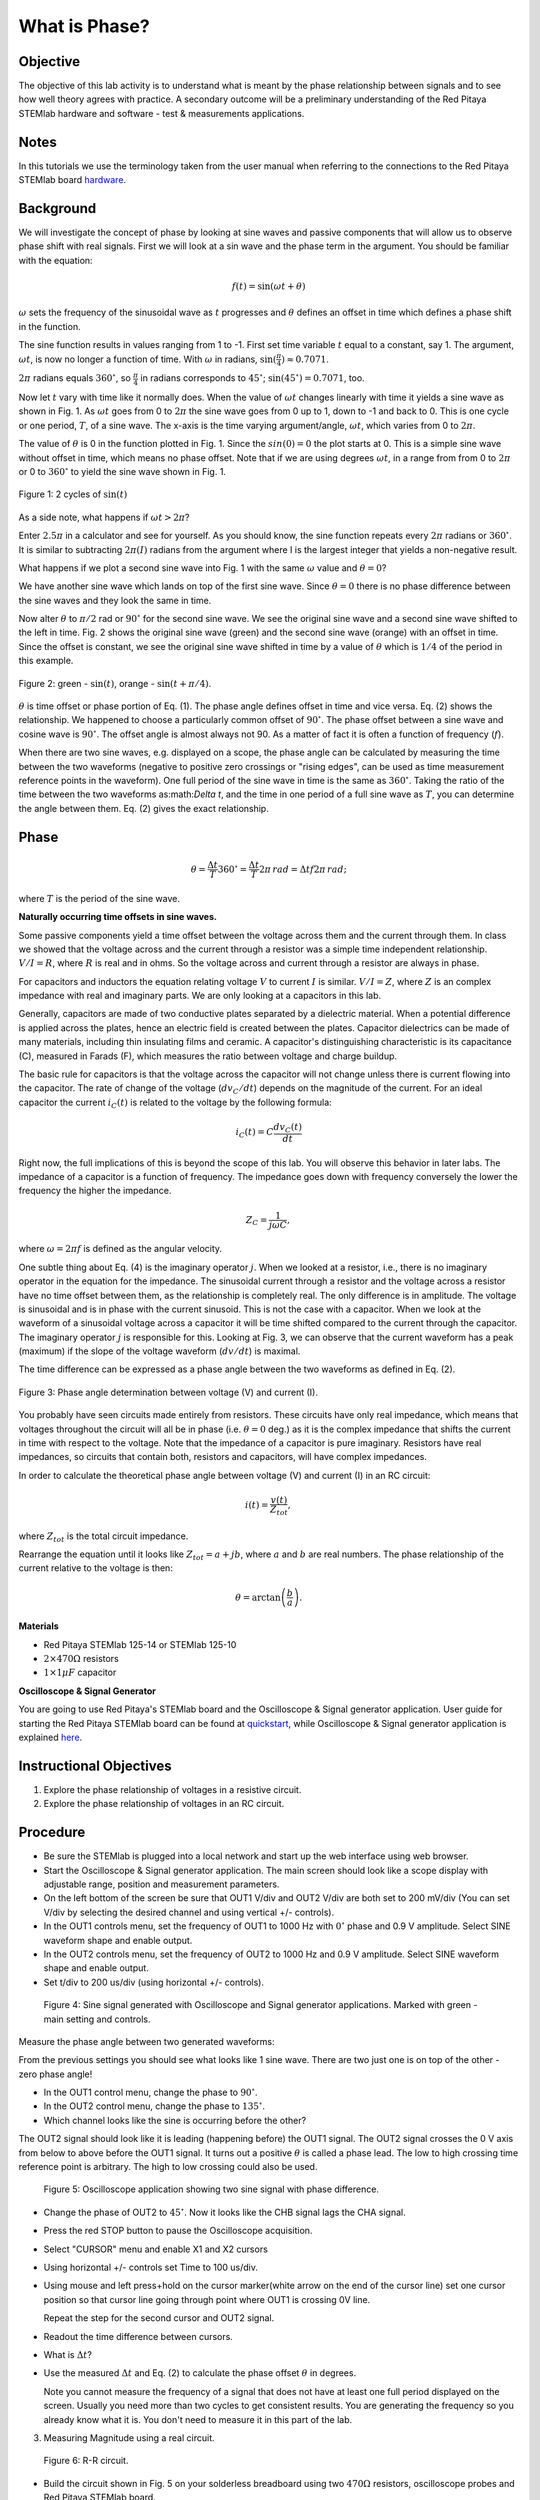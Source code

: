 What is Phase?
==============

Objective
---------

The objective of this lab activity is to understand what is meant by
the phase relationship between signals and to see how well theory
agrees with practice. A secondary outcome will be a preliminary
understanding of the Red Pitaya STEMlab hardware and software - test &
measurements applications. 

Notes
-----
	
.. _hardware: http://redpitaya.readthedocs.io/en/latest/doc/developerGuide/125-10/top.html

In this tutorials we use the terminology taken from the user manual
when referring to the connections to the Red Pitaya STEMlab board
hardware_. 


Background
----------

We will investigate the concept of phase by looking at sine waves and
passive components that will allow us to observe phase shift with real
signals. First we will look at a sin wave and the phase term in the
argument. You should be familiar with the equation: 

.. math::
	
   f(t) = \sin(\omega t + \theta)

:math:`\omega` sets the frequency of the sinusoidal wave as :math:`t`
progresses and :math:`\theta` defines an offset in time which defines
a phase shift in the function.

The sine function results in values ranging from 1 to -1. First set
time variable :math:`t` equal to a constant, say 1. The argument,
:math:`\omega t`, is now no longer a function of time. With
:math:`\omega` in radians, :math:`\sin(\frac{\pi}{4}) \approx 0.7071`.


:math:`2\pi` radians equals :math:`360^{\circ}`, so
:math:`\frac{\pi}{4}` in radians corresponds to
:math:`45^{\circ}`; :math:`\sin(45^{\circ}) = 0.7071`, too.

      
Now let :math:`t` vary with time like it normally does. When the value
of :math:`\omega t` changes linearly with time it yields a sine wave
as shown in Fig. 1. As :math:`\omega t` goes from 0 to :math:`2 \pi`
the sine wave goes from 0 up to 1, down to -1 and back to 0. This is
one cycle or one period, :math:`T`, of a sine wave. The x-axis is the
time varying argument/angle, :math:`\omega t`, which varies from 0 to
:math:`2\pi`.

The value of :math:`\theta` is 0 in the function plotted in
Fig. 1. Since the :math:`sin(0) = 0` the plot starts at 0. This is a
simple sine wave without offset in time, which means no phase
offset. Note that if we are using degrees :math:`\omega t`, in a range
from from 0 to :math:`2 \pi` or 0 to :math:`360^{\circ}` to yield the sine
wave shown in Fig. 1. 

.. figure:: img/Activity_01_Fig_01.png
   :align: center
	
   Figure 1: 2 cycles of :math:`\sin(t)`

   
As a side note, what happens if :math:`\omega t > 2\pi`?

Enter :math:`2.5\pi` in a calculator and see for yourself. As you
should know, the sine function repeats every :math:`2\pi` radians or
:math:`360^{\circ}`. It is similar to subtracting :math:`2\pi(I)` radians
from the argument where I is the largest integer that yields a
non-negative result. 

What happens if we plot a second sine wave into Fig. 1 with the same
:math:`\omega` value and :math:`\theta = 0`?

We have another sine wave which lands on top of the first sine
wave. Since :math:`\theta = 0` there is no phase difference between
the sine waves and they look the same in time.

Now alter :math:`\theta` to :math:`\pi / 2` rad or :math:`90^{\circ}` for
the second sine wave. We see the original sine wave and a second sine
wave shifted to the left in time. Fig. 2 shows the original sine wave
(green) and the second sine wave (orange) with an offset in
time. Since the offset is constant, we see the original sine wave
shifted in time by a value of :math:`\theta` which is :math:`1/4` of
the period in this example.

.. figure:: img/Activity_01_Fig_02.png
   :align: center

   Figure 2: green - :math:`\sin(t)`,  orange - :math:`\sin(t + \pi/4)`.

:math:`\theta` is time offset or phase portion of Eq. (1).
The phase angle defines offset in time and vice versa. Eq. (2) shows
the relationship. We happened to choose a particularly common 
offset of :math:`90^{\circ}`. The phase offset between a sine wave and
cosine wave is :math:`90^{\circ}`. The offset angle is almost always
not 90. As a matter of fact it is often a function of frequency (:math:`f`). 

When there are two sine waves, e.g. displayed on a scope, the phase
angle can be calculated by measuring the time between the two waveforms
(negative to positive zero crossings or "rising edges", can be used
as time measurement reference points in the waveform). One full period
of the sine wave in time is the same as :math:`360^{\circ}`. Taking the
ratio of the time between the two waveforms as:math:`\Delta t`, and
the time in one period of a full sine wave as :math:`T`, you can
determine the angle between them. Eq. (2) gives the exact relationship. 

Phase
-----

.. math::

   \theta = \frac{\Delta t}{T} 360^{\circ} = \frac{\Delta t}{T} 2\pi
   \, rad = \Delta t f 2 \pi \, rad;

where :math:`T` is the period of the sine wave.



**Naturally occurring time offsets in sine waves.**

Some passive components yield a time offset between the voltage across
them and the current through them. In class we showed that the voltage
across and the current through a resistor was a simple time
independent relationship. :math:`V / I = R`, where :math:`R` is real
and in ohms. So the voltage across and current through a resistor are
always in phase.

For capacitors and inductors the equation relating voltage :math:`V` to
current :math:`I` is similar. :math:`V / I = Z`, where :math:`Z` is an
complex impedance with real and imaginary parts. We are only looking
at a capacitors in this lab.

Generally, capacitors are made of two conductive plates separated by a
dielectric material. When a potential difference is applied across the
plates, hence an electric field is created between the plates. Capacitor
dielectrics can be made of many materials, including thin insulating
films and ceramic. A capacitor's distinguishing characteristic is its
capacitance (C), measured in Farads (F), which measures the ratio
between voltage and charge buildup. 

The basic rule for capacitors is that the voltage across the capacitor
will not change unless there is current flowing into the
capacitor. The rate of change of the voltage (:math:`dv_C/dt`) depends
on the magnitude of the current. For an ideal capacitor the current
:math:`i_C(t)` is related to the voltage by the following formula: 

.. math::

   i_C(t) = C \frac{dv_C(t)}{dt}

Right now, the full implications of this is beyond the scope of this
lab. You will observe this behavior in later labs. The impedance of a
capacitor is a function of frequency. The impedance goes down with
frequency conversely the lower the frequency the higher the
impedance. 

.. math::

   Z_C = \frac{1}{j \omega C}, 

where :math:`\omega = 2 \pi f` is defined as the angular velocity.


One subtle thing about Eq. (4) is the imaginary operator :math:`j`.
When we looked at a resistor, i.e., there is no imaginary operator in
the equation for the impedance. The sinusoidal current through a
resistor and the voltage across a resistor have no time offset between
them, as the relationship is completely real. The only difference
is in amplitude. The voltage is sinusoidal and is in phase with the
current sinusoid. This is not the case with a capacitor. When we look
at the waveform of a sinusoidal voltage across a capacitor it will be
time shifted compared to the current through the capacitor. The
imaginary operator :math:`j` is responsible for this. Looking at Fig. 3, we
can observe that the current waveform has a peak (maximum) if the
slope of the voltage waveform (:math:`dv/dt`) is maximal. 

The time difference can be expressed as a phase angle between the two
waveforms as defined in Eq. (2).

.. figure:: img/Activity_01_Fig_03.png
   :align: center
	
   Figure 3: Phase angle determination between voltage (V) and current (I).

You probably have seen circuits made entirely from resistors. These
circuits have only real impedance, which means that voltages
throughout the circuit will all be in phase (i.e. :math:`\theta = 0`
deg.) as it is the complex impedance that shifts the current in time
with respect to the voltage.  Note that the impedance of a capacitor
is pure imaginary. Resistors have real impedances, so circuits that
contain both, resistors and capacitors, will have complex impedances. 

In order to calculate the theoretical phase angle between voltage (V) and
current (I) in an RC circuit:

.. math::

   i(t) = \frac{v(t)}{Z_{tot}},

   
where :math:`Z_{tot}` is the total circuit impedance.

Rearrange the equation until it looks like :math:`Z_{tot} = a + jb`,
where :math:`a` and :math:`b` are real numbers. The phase relationship
of the current relative to the voltage is then: 

.. math::
   
   \theta = \arctan\left(\frac{b}{a}\right).

   
**Materials**

- Red Pitaya STEMlab 125-14 or STEMlab 125-10 

- :math:`2 \times 470\Omega` resistors

- :math:`1 \times 1 \mu F` capacitor 


**Oscilloscope & Signal Generator**

.. _quickstart: http://redpitaya.readthedocs.io/en/latest/doc/quickStart/first.html
.. _here: http://redpitaya.readthedocs.io/en/latest/doc/appsFeatures/apps-featured/oscSigGen/osc.html

You are going to use Red Pitaya's STEMlab board and the Oscilloscope
& Signal generator application. User guide for starting the Red Pitaya
STEMlab board can be found at quickstart_, while Oscilloscope & Signal
generator application is explained here_. 



Instructional Objectives
------------------------

1. Explore the phase relationship of voltages in a resistive circuit.

2. Explore the phase relationship of voltages in an RC circuit.


Procedure
---------

- Be sure the STEMlab is plugged into a local network and start up the
  web interface using web browser.
  
- Start the Oscilloscope & Signal generator application. The main
  screen should look like a scope display with adjustable range,
  position and measurement parameters.
  
- On the left bottom of the screen be sure that OUT1 V/div and OUT2
  V/div are both set to 200 mV/div (You can set V/div by selecting the
  desired channel and using vertical +/- controls).

- In the OUT1 controls menu, set the frequency of OUT1 to 1000 Hz with
  :math:`0^{\circ}` phase and 0.9 V  amplitude. Select SINE waveform
  shape and enable output.
  
- In the OUT2 controls menu, set the frequency of OUT2 to 1000 Hz and
  0.9 V amplitude. Select SINE waveform shape and enable output.
  
- Set t/div to 200 us/div (using horizontal +/- controls).

.. figure:: img/Activity_01_Fig_04.png
   :scale: 50 %
   
   Figure 4: Sine signal generated with Oscilloscope and Signal
   generator applications. Marked with green - main setting and
   controls.   


Measure the phase angle between two generated waveforms: 

From the previous settings you should  see what looks like 1 sine
wave. There are two just one is on top of the other - zero phase
angle! 

- In the OUT1 control menu, change the phase to :math:`90^{\circ}`.
  
- In the OUT2 control menu, change the phase to :math:`135^{\circ}`.
  
- Which channel looks like the sine is occurring before the other?
    

The OUT2 signal should look like it is leading (happening before) the
OUT1 signal. The OUT2 signal crosses the 0 V axis from below to above
before the OUT1 signal. It turns out a positive :math:`\theta` is
called a phase lead. The low to high crossing time reference point is
arbitrary. The high to low crossing could also be used.


.. figure:: img/Activity_01_Fig_05.png
   :scale: 50 %
   
   Figure 5: Oscilloscope application showing two sine signal with
   phase difference.

- Change the phase of OUT2 to :math:`45^{\circ}`.
  Now it looks like the CHB signal lags the CHA signal.

- Press the red STOP button to pause the Oscilloscope acquisition.
  
- Select "CURSOR" menu and enable X1 and X2 cursors
  
- Using horizontal +/- controls set Time to 100 us/div.
  
- Using mouse and left press+hold on the cursor marker(white arrow
  on the end of the cursor line) set one cursor position so that
  cursor line going through point where OUT1 is crossing 0V line.
    

  Repeat the step for the second cursor and OUT2 signal.

- Readout the time difference between cursors.
       
- What is :math:`\Delta t`?
       
- Use the measured :math:`\Delta t` and Eq. (2) to calculate the phase
  offset :math:`\theta` in degrees.

  Note you cannot measure the frequency of a signal that does not have
  at least one full period displayed on the screen. Usually you need
  more than two cycles to get consistent results. You are generating the
  frequency so you already know what it is. You don't need to measure
  it in this part of the lab.
  

3. Measuring Magnitude using a real circuit. 

.. figure:: img/Activity_01_Fig_06.png
   :scale: 50 %
   
   Figure 6: R-R circuit.

- Build the circuit shown in Fig. 5 on your solderless breadboard
  using two :math:`470 \Omega` resistors, oscilloscope probes and Red
  Pitaya STEMlab board.
  
	
  NOTICE: For ground pin use probes ground leads (crocodile connectors).


.. figure:: img/Activity_01_Fig_07.png
   :scale: 50 %
   
   Figure 7: R-R circuit on the breadboard.



We have connected OUT1 directly to IN1 so we can observe a real
voltage signal across resistors R\ :sub:`1`\ and R\ :sub:`2`\.


- In the OUT1 controls menu, set the Frequency  to 200 Hz with 0°
  Phase and 0.9 V amplitude. Deselect  "Show" button, select SINE
  waveform shape and select "ON" button.

- Set the horizontal time scale to 1.0 mS/Div to display two cycles of
  the waveform.
  
- Click on the scope Start button if it is not already running.
  
- Using vertical +/- controls set  200 mV/div for IN1 and IN2
  
The voltage waveform displayed in IN1(yellow) is the voltage across
both resistors (V\ :sub:`R1`\+V\ :sub:`R2`\). The voltage waveform
displayed in IN2 is the voltage across just R\ :sub:`2`\ (V\
:sub:`R2`\). To display the voltage across R\ :sub:`1`\ we use the
Math waveform display options. Under the math menu for Signal1
select IN1, select operator "-", for Signal2 select IN2 then
select enable. You should now see a third waveform for the
voltage across R\ :sub:`1`\ (V\ :sub:`R1`\).  

- Using vertical +/- controls set  200 mV/div (0.2 V/div) for MATH
  trace.

  With this settings you are observing:
  - IN1- Input excitation signal

  - IN2- Voltage drop signal across R\ :sub:`2`\

  - MATH - Voltage drop signal across R\ :sub:`1`\

    
- Record V\ :sub:`R1`\ and V\ :sub:`R2`\.

  - V\ :sub:`R1`\_______V\ :sub:`pp`\.

  - V\ :sub:`R2`\_______V\ :sub:`pp`\.

  - V\ :sub:`R1`\+V\ :sub:`R2`\_______V\ :sub:`pp`\.

- Can you see any difference between the zero crossings of V\
  :sub:`R1`\ and V\ :sub:`R2`\?
       
- Can you even see two distinct sine waves?
  
  Probably not. There should be no observable time offset and thus no phase shift.

You can see that MATH (purple) and IN2 (green) trace are
overlapping. To see both traces you can adjust the vertical position 
of a channel to separate them.

This can be done by selecting trace marker (on the left side of the
grid) using mouse left button and moving trace up-down. Make sure to
set the vertical position back to 0 to realign the signals.

Here we don't have phase shift and value of R\ :sub:`1`\ = R\
:sub:`2`\ so the signal amplitudes for V\ :sub:`R1`\ and V\ :sub:`R2`\
will be the same. The result is that we have two identical
signals (IN2=V\ :sub:`R2`\ , MATH=V\ :sub:`R1`\) on the
Oscilloscope.
     
What happens if you use :math:`220 \Omega` value for R\ :sub:`2`\? 

- Measuring RC circuit

- Replace R\ :sub:`2`\ with a 1 uF capacitor C\ :sub:`1`\.


.. figure:: img/Activity_01_Fig_08.png
   :scale: 50 %
   
   Figure 8: RC circuit on

NOTICE: For 1 uF capacitor you will be probably using an electrolytic
capacitor.


This capacitors are polarity sensitive i.e  on the positive capacitor
pin the voltage should never go negative and on negative pin (GND)
voltage should never go positive.
   
From previous example (RR circuit) and Oscilloscope & Signal
generator settings we are generating sine wave which is going from
-0.9 V to 0.9 V, causing a wrong polarization of capacitor (it can
damage a capacitor) we need to adjust our output signal so we generate
a sine signal which is always positive (sine signal with an offset).


- In the OUT1 settings menu set Amplitude and Offset values to 0.45 V
  (Now we are generating sine signal which is oscillating around
  0.45 V of DC offset value i.e sinusoidal signal is going from 0 V to 0.9 V)

Because there is no DC current through the capacitor, we are not
interested in this DC value. In order to re-center our signals on the
grid, we need to shift signals in vertical direction using negative
offset values.

- In the IN1 and IN2 settings menu set the value of Vertical Offset
  to -450 mV
  
- For the stable acquisition set the trigger level in TRIGGER menu to
  0.45 V
  


.. figure:: img/Activity_01_Fig_09.png
   :scale: 50%
   
   Figure 9: Oscilloscope signals with RC circuit.


- Measure IN1, IN2  and Math P2P (peak to peak) value.
  What signal is the Math waveform?

- Record V\ :sub:`R1`\, V\ :sub:`C1`\ and V\ :sub:`R1`\+V\ :sub:`C1`\.

  - V\ :sub:`R1`\____________V\ :sub:`PP`\.

  - V\ :sub:`C1`\_______________V\ :sub:`PP`\.

  - V\ :sub:`R1`\+V\ :sub:`C1`\____________V\ :sub:`PP`\.

    
Now something to do with phase. Hopefully you see a few sine waves
with time offsets or phase differences displayed on the grid. Let's
measure the time offsets and calculate the phase differences.


5. Measure the time difference between V\ :sub:`R1`\ and V\
   :sub:`C1`\. and calculate the phase offsets.
	
Use Eq. (2) and the measured :math:`\Delta t` to calculate the phase
angle :math:`\theta`.

The CURSORS are useful for determining :math:`\Delta t`; here's how:

- Display at least 2 cycles of the sine waves.

- Set the horizontal time/div to 500 us/div.
  Note the Delta cursor display keeps track of the sign of the
  difference.

  
You can use the measurement display to get frequency. Since you set
the frequency of the source you don't really need to depend on the
measurement window for this value.


Assume :math:`\Delta t` is 0 if you really can't see any difference
with 1 or 2 cycles of the sine wave on the screen.

- Put a first cursor at the neg. to pos. zero crossing location for
  the IN1 ( V\ :sub:`R1`\ + V\ :sub:`C1`\) signal. Put a second cursor
  at the nearest neg. to pos. zero crossing location for the math
  ( V\ :sub:`R1`\ ) signal. Record the time difference and calculate the
  phase angle. Note :math:`\Delta t` maybe a negative number. Does this mean
  the phase angle leads or lags?
       

:math:`\Delta t` _________, :math:`\theta` _________

- Put a first cursor at the neg. to pos. zero crossing location for
  the IN1 ( V\ :sub:`R1`\ + V\ :sub:`C1`\) signal. Put a second cursor
  at the nearest neg. to pos. zero crossing location for the IN2 ( V\
  :sub:`C1`\ ) signal. Record the time difference and calculate the
  phase angle.
       
:math:`\Delta t` _________, :math:`\theta` _________

- Put a first cursor at the neg. to pos. zero crossing location for
  the Math ( V\ :sub:`R1`\ ) signal. Put a second cursor at the
  nearest neg. to pos. zero crossing location for the IN2
  (V\ :sub:`C1`\ ) signal. Record the time difference and calculate
  the phase angle.
       
:math:`\Delta t` _________, :math:`\theta` _________


6. Measure the time difference and calculate the phase :math:`\theta`
   offset at a different frequency.

- Set OUT1 frequency to 1000 Hz and the time / div to 200 us/div.

  
- Put a first cursor at the neg. to pos. zero crossing location for
  the IN1 ( V\ :sub:`R1`\ + V\ :sub:`C1`\) signal. Put a second cursor
  at the nearest neg. to pos. zero crossing location for the math
  (V\ :sub:`R1`\ ) signal. Record the time difference and calculate the
  phase angle. Note :math:`\Delta t` maybe a negative number. Does
  this mean the phase angle leads or lags?
       
:math:`\Delta t` _________, :math:`\theta` _________


- Put a first cursor at the neg. to pos. zero crossing location for
  the IN1 ( V\ :sub:`R1`\ + V\ :sub:`C1`\) signal. Put a second cursor
  at the nearest neg. to pos. zero crossing location for the IN2 ( V\
  :sub:`C1`\ ) signal. Record the time difference and calculate the
  phase angle.
    
:math:`\Delta t` _________, :math:`\theta` _________

      
- Put a first cursor at the neg. to pos. zero crossing location for
  the math ( V\ :sub:`R1`\ ) signal. Put a second cursor at the
  nearest neg. to pos. zero crossing location for the IN2
  (V\ :sub:`C1`\) signal. Record the time difference and calculate the
  phase angle.
       
:math:`\Delta t` _________, :math:`\theta` _________

